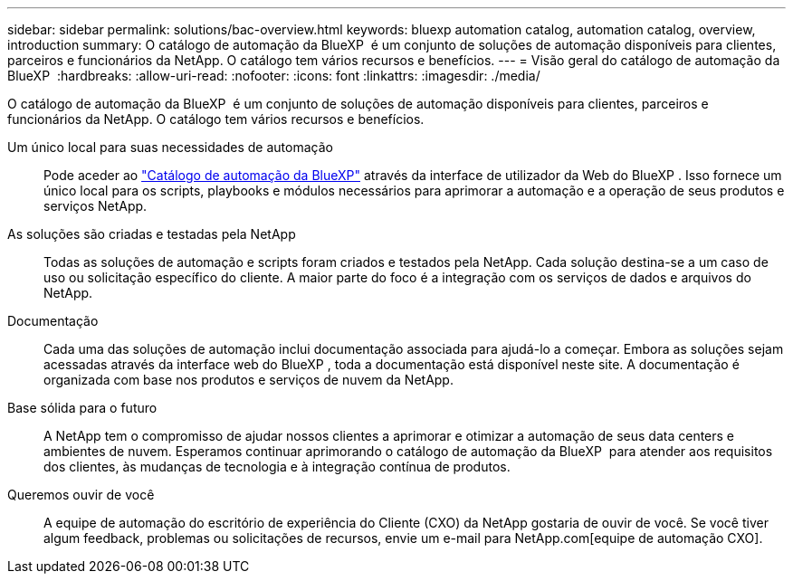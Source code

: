 ---
sidebar: sidebar 
permalink: solutions/bac-overview.html 
keywords: bluexp automation catalog, automation catalog, overview, introduction 
summary: O catálogo de automação da BlueXP  é um conjunto de soluções de automação disponíveis para clientes, parceiros e funcionários da NetApp. O catálogo tem vários recursos e benefícios. 
---
= Visão geral do catálogo de automação da BlueXP 
:hardbreaks:
:allow-uri-read: 
:nofooter: 
:icons: font
:linkattrs: 
:imagesdir: ./media/


[role="lead"]
O catálogo de automação da BlueXP  é um conjunto de soluções de automação disponíveis para clientes, parceiros e funcionários da NetApp. O catálogo tem vários recursos e benefícios.

Um único local para suas necessidades de automação:: Pode aceder ao https://console.bluexp.netapp.com/automationCatalog["Catálogo de automação da BlueXP"^] através da interface de utilizador da Web do BlueXP . Isso fornece um único local para os scripts, playbooks e módulos necessários para aprimorar a automação e a operação de seus produtos e serviços NetApp.
As soluções são criadas e testadas pela NetApp:: Todas as soluções de automação e scripts foram criados e testados pela NetApp. Cada solução destina-se a um caso de uso ou solicitação específico do cliente. A maior parte do foco é a integração com os serviços de dados e arquivos do NetApp.
Documentação:: Cada uma das soluções de automação inclui documentação associada para ajudá-lo a começar. Embora as soluções sejam acessadas através da interface web do BlueXP , toda a documentação está disponível neste site. A documentação é organizada com base nos produtos e serviços de nuvem da NetApp.
Base sólida para o futuro:: A NetApp tem o compromisso de ajudar nossos clientes a aprimorar e otimizar a automação de seus data centers e ambientes de nuvem. Esperamos continuar aprimorando o catálogo de automação da BlueXP  para atender aos requisitos dos clientes, às mudanças de tecnologia e à integração contínua de produtos.
Queremos ouvir de você:: A equipe de automação do escritório de experiência do Cliente (CXO) da NetApp gostaria de ouvir de você. Se você tiver algum feedback, problemas ou solicitações de recursos, envie um e-mail para NetApp.com[equipe de automação CXO].

